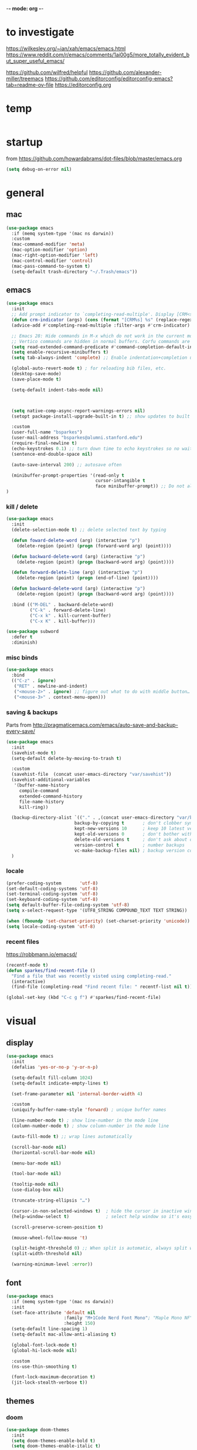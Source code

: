 -*- mode: org -*-
# #+startup: overview content
#+PROPERTY: header-args :results silent

* to investigate

https://wilkesley.org/~ian/xah/emacs/emacs.html
https://www.reddit.com/r/emacs/comments/1ai00g5/more_totally_evident_but_super_useful_emacs/

https://github.com/wilfred/helpful
https://github.com/alexander-miller/treemacs
https://github.com/editorconfig/editorconfig-emacs?tab=readme-ov-file https://editorconfig.org

* temp

#+begin_src emacs-lisp

#+end_src

* startup

from https://github.com/howardabrams/dot-files/blob/master/emacs.org

#+begin_src emacs-lisp
(setq debug-on-error nil)
#+end_src

* general

** mac

#+begin_src emacs-lisp
(use-package emacs
  :if (memq system-type '(mac ns darwin))
  :custom
  (mac-command-modifier 'meta)
  (mac-option-modifier 'option)
  (mac-right-option-modifier 'left)
  (mac-control-modifier 'control)
  (mac-pass-command-to-system t)
  (setq-default trash-directory "~/.Trash/emacs"))
#+end_src

** emacs

#+begin_src emacs-lisp
(use-package emacs
  :init
  ;; Add prompt indicator to `completing-read-multiple'. Display [CRM<separator>], e.g., [CRM,] if the separator is a comma.
  (defun crm-indicator (args) (cons (format "[CRM%s] %s" (replace-regexp-in-string "\\`\\[.*?]\\*\\|\\[.*?]\\*\\'" "" crm-separator) (car args)) (cdr args)))
  (advice-add #'completing-read-multiple :filter-args #'crm-indicator)

  ;; Emacs 28: Hide commands in M-x which do not work in the current mode.
  ;; Vertico commands are hidden in normal buffers. Corfu commands are hidden, since they are not supposed to be used via M-x.
  (setq read-extended-command-predicate #'command-completion-default-include-p)
  (setq enable-recursive-minibuffers t)
  (setq tab-always-indent 'complete) ;; Enable indentation+completion using the TAB key.

  (global-auto-revert-mode t) ; for reloading bib files, etc.
  (desktop-save-mode)
  (save-place-mode t)

  (setq-default indent-tabs-mode nil)



  (setq native-comp-async-report-warnings-errors nil)
  (setopt package-install-upgrade-built-in t) ;; show updates to built in packages

  :custom
  (user-full-name "bsparkes")
  (user-mail-address "bsparkes@alumni.stanford.edu")
  (require-final-newline t)
  (echo-keystrokes 0.1) ;; turn down time to echo keystrokes so no waiting for things to happen.
  (sentence-end-double-space nil)

  (auto-save-interval 200) ;; autosave often

  (minibuffer-prompt-properties '(read-only t
                                  cursor-intangible t
                                  face minibuffer-prompt)) ;; Do not allow the cursor in the minibuffer prompt
)
#+end_src

*** kill / delete

#+begin_src emacs-lisp
(use-package emacs
  :init
  (delete-selection-mode t) ;; delete selected text by typing
  
  (defun foward-delete-word (arg) (interactive "p")
    (delete-region (point) (progn (forward-word arg) (point))))
  
  (defun backward-delete-word (arg) (interactive "p")
    (delete-region (point) (progn (backward-word arg) (point))))

  (defun forward-delete-line (arg) (interactive "p")
    (delete-region (point) (progn (end-of-line) (point))))

  (defun backward-delete-word (arg) (interactive "p")
    (delete-region (point) (progn (backward-word arg) (point))))

  :bind (("M-DEL" . backward-delete-word)
         ("C-k" . forward-delete-line)
         ("C-x k" . kill-current-buffer)
         ("C-x K" . kill-buffer)))
#+end_src

#+begin_src emacs-lisp
(use-package subword
  :defer t
  :diminish)
#+end_src

*** misc binds

#+begin_src emacs-lisp
(use-package emacs
  :bind
  (("C-z" . ignore)   
   ("RET" . newline-and-indent)
   ("<mouse-2>" . ignore) ;; figure out what to do with middle button…
   ("<mouse-3>" . context-menu-open)))
#+end_src

*** saving & backups

Parts from http://pragmaticemacs.com/emacs/auto-save-and-backup-every-save/

#+begin_src emacs-lisp
(use-package emacs
  :init
  (savehist-mode t)
  (setq-default delete-by-moving-to-trash t)

  :custom
  (savehist-file  (concat user-emacs-directory "var/savehist"))
  (savehist-additional-variables
   '(buffer-name-history
     compile-command
     extended-command-history
     file-name-history
     kill-ring))

  (backup-directory-alist `(("." . ,(concat user-emacs-directory "var/backups"))) ;; change backup location
                          backup-by-copying t       ; don't clobber symlinks
                          kept-new-versions 10      ; keep 10 latest versions
                          kept-old-versions 0       ; don't bother with old versions
                          delete-old-versions t     ; don't ask about deleting old S versions
                          version-control t         ; number backups
                          vc-make-backup-files nil) ; backup version controlled files
  )
#+end_src

*** locale

#+begin_src emacs-lisp
(prefer-coding-system       'utf-8)
(set-default-coding-systems 'utf-8)
(set-terminal-coding-system 'utf-8)
(set-keyboard-coding-system 'utf-8)
(setq default-buffer-file-coding-system 'utf-8)
(setq x-select-request-type '(UTF8_STRING COMPOUND_TEXT TEXT STRING))

(when (fboundp 'set-charset-priority) (set-charset-priority 'unicode))
(setq locale-coding-system 'utf-8)
#+end_src

*** recent files

https://robbmann.io/emacsd/

#+begin_src emacs-lisp
(recentf-mode t)
(defun sparkes/find-recent-file ()
  "Find a file that was recently visted using completing-read."
  (interactive)
  (find-file (completing-read "Find recent file: " recentf-list nil t)))

(global-set-key (kbd "C-c g f") #'sparkes/find-recent-file)
#+end_src

* visual

** display

#+begin_src emacs-lisp
(use-package emacs
  :init
  (defalias 'yes-or-no-p 'y-or-n-p)

  (setq-default fill-column 1024)
  (setq-default indicate-empty-lines t)

  (set-frame-parameter nil 'internal-border-width 4)

  :custom
  (uniquify-buffer-name-style 'forward) ; unique buffer names

  (line-number-mode t) ; show line-number in the mode line
  (column-number-mode t) ; show column-number in the mode line

  (auto-fill-mode t) ;; wrap lines automatically

  (scroll-bar-mode nil)
  (horizontal-scroll-bar-mode nil)

  (menu-bar-mode nil)

  (tool-bar-mode nil)

  (tooltip-mode nil)
  (use-dialog-box nil)

  (truncate-string-ellipsis "…")

  (cursor-in-non-selected-windows t)  ; hide the cursor in inactive windows
  (help-window-select t)              ; select help window so it's easy to quit it with 'q')

  (scroll-preserve-screen-position t)

  (mouse-wheel-follow-mouse 't)

  (split-height-threshold 0) ;; When split is automatic, always split windows vertically
  (split-width-threshold nil)

  (warning-minimum-level :error))
#+end_src

** font

#+begin_src emacs-lisp :results silent
(use-package emacs
  :if (memq system-type '(mac ns darwin))
  :init
  (set-face-attribute 'default nil
                      :family "M+1Code Nerd Font Mono"; "Maple Mono NF" "JuliaMono"
                      :height 150)
  (setq-default line-spacing 1)
  (setq-default mac-allow-anti-aliasing t)

  (global-font-lock-mode t)
  (global-hi-lock-mode nil)

  :custom
  (ns-use-thin-smoothing t)

  (font-lock-maximum-decoration t)
  (jit-lock-stealth-verbose t))
#+end_src

** themes

*** doom

#+begin_src emacs-lisp :results silent
  (use-package doom-themes
    :init
    (setq doom-themes-enable-bold t)
    (setq doom-themes-enable-italic t)
    
    :config
    (load-theme 'doom-molokai t)

    (doom-themes-visual-bell-config) ;; enable flashing mode-line on errors
    (doom-themes-org-config) ;; corrects (and improves) org-mode's native fontification.

    :custom
    (doom-molokai-brighter-comments t)
    (doom-molokai-brighter-modeline t))
#+end_src

** frames

#+begin_src emacs-lisp
(use-package emacs
  :custom
  (ns-pop-up-frames nil)

  :bind (("C-c w <left>" . windmove-left)
         ("C-c w <right>" . windmove-right)
         ("C-c w <up>" . windmove-up)
         ("C-c w <down>" . windmove-down)))
#+end_src

* internal

#+begin_src emacs-lisp
(add-hook 'prog-mode-hook #'context-menu-mode)
(add-hook 'prog-mode-hook #'electric-pair-mode)
(add-hook 'prog-mode-hook #'display-line-numbers-mode)
#+end_src

** eldoc

#+begin_src emacs-lisp :results silent
(use-package eldoc
  :init
  (global-eldoc-mode)

  ;; Try to ensure flymake errors come before any other eldoc messages
  (defun eldoc-promote-flymake ()
    (setq eldoc-documentation-functions
          (cons #'flymake-eldoc-function
                (remove #'flymake-eldoc-function eldoc-documentation-functions))))
  
  :custom
  (eldoc-echo-area-prefer-doc-buffer t)
  (eldoc-echo-area-use-multiline-p 1)
  (eldoc-documentation-strategy #'eldoc-documentation-compose)

  :bind
  (("C-c d b" . #'eldoc-doc-buffer)
  ("C-c d t" . #'eldoc-print-current-symbol-info))
  )
#+end_src

** skeletons

#+begin_src emacs-lisp
(setq skeleton-pair t) ; enable pairing

(defun quoted-parentheses (arg)
  (interactive "P")
  (if (looking-back "\\\\")
      (skeleton-insert '(nil "(" _ "\\)") nil)
    (skeleton-pair-insert-maybe arg)))

(defun quoted-brackets (arg)
  (interactive "P")
  (if (looking-back "\\\\")
      (skeleton-insert '(nil "[" _ "\\]") nil)
    (skeleton-pair-insert-maybe arg)))

(global-set-key "(" 'quoted-parentheses)
(global-set-key "[" 'quoted-brackets)
#+end_src

** ispell

maybe for jit: https://github.com/minad/jinx?tab=readme-ov-file

#+begin_src emacs-lisp
(use-package ispell
  :after exec-path-from-shell
  :if (executable-find "hunspell")
  :custom
  (add-to-list
   'ispell-hunspell-dictionary-alist
   '(("en_GB" "[[:alpha:]]" "[^[:alpha]]" "[0-9']"
      nil nil utf-8)))
  (ispell-program-name "hunspell")
  (ispell-personal-dictionary (concat (getenv "DICPATH") "/hunspell_personal"))
  (ispell-dictionary "en_GB")
  ;; :hook
  ;; (prog-mode . flyspell-mode)
  )
#+end_src

** flymake

#+begin_src emacs-lisp :result silent
(use-package flymake
  :init
  (setq python-flymake-command '("ruff" "--quiet" "--stdin-filename=stdin" "-"))
  (setq rust-ts-flymake-command '("cargo" "check" "-"))

  (defun flymake-next-error-error (&optional N INTERACTIVE)
    (interactive (list 1 t))
    (flymake-goto-next-error N '(error) INTERACTIVE))

  (defun flymake-prev-error-error (&optional N INTERACTIVE)
    (interactive (list 1 t))
    (flymake-goto-prev-error N '(error) INTERACTIVE))

  :bind (:map flymake-mode-map
              ("C-c e e" . flymake-goto-next-error)
              ("C-c e a" . flymake-goto-prev-error)
              ("C-c e r e" . flymake-next-error-error)
              ("C-c e r a" . flymake-prev-error-error))
  :custom
  (flymake-margin-indicator-position 'right-margin)
  (flymake-fringe-indicator-position 'right-fringe)
  (flymake-wrap-around t)

  ;; :hook
  ;; (prog-mode . flymake-mode)
  )
#+end_src

** which-key

#+begin_src emacs-lisp
(use-package which-key
  :demand t
  :custom
  (which-key-sort-order 'which-key-prefix-then-key-order)
  :custom
  (which-key-idle-delay 1.0)
  (which-key-max-display-columns nil)
  :config
  (which-key-mode t)
  (which-key-setup-minibuffer)
  (set-face-attribute 'which-key-local-map-description-face nil :weight 'bold))
#+end_src

* external, etc.

** apheleia

#+begin_src emacs-lisp
(use-package apheleia
  :init
  (setq-default apheleia-inhibit t)
  (setq-default apheleia-global-mode nil)

  :custom
  (apheleia-mode-hook nil)

  :config
  (setf (alist-get 'python-mode apheleia-mode-alist) '(ruff-isort ruff))
  (setf (alist-get 'python-ts-mode apheleia-mode-alist) '(ruff-isort ruff))

  (setf (alist-get 'clang-format apheleia-formatters) '("clang-format"
                                                        "-style={BasedOnStyle: LLVM, ColumnLimit: 0}"
                                                        "-assume-filename"
                                                        (or (apheleia-formatters-local-buffer-file-name)
                                                            (apheleia-formatters-mode-extension)
                                                            ".c")))

  (push '(gersemi . ("gersemi" "-")) apheleia-formatters)

  (setf (alist-get 'cmake-mode apheleia-mode-alist) '(gersemi))

  :bind (("C-c f a" . apheleia-format-buffer)))
#+end_src

** browse kill ring

#+begin_src emacs-lisp
(use-package browse-kill-ring)
#+end_src

** exec-path-from-shell

#+begin_src emacs-lisp
(use-package exec-path-from-shell
  :pin melpa-stable
  :if (memq window-system '(mac ns x darwin))
  :demand
  :init
  (setq exec-path-from-shell-arguments '("-l"))
  (exec-path-from-shell-initialize)
  (exec-path-from-shell-copy-env "DICPATH"))
#+end_src

#+begin_src emacs-lisp
;; (getenv "PATH")
#+end_src

** fzf

#+begin_src emacs-lisp :results silent
(use-package fzf
  :bind
    ;; Don't forget to set keybinds!
  :config
  (setq fzf/args "-x --color bw --print-query --margin=1,0 --no-hscroll"
        fzf/executable "fzf"
        fzf/git-grep-args "-i --line-number %s"
        ;; command used for `fzf-grep-*` functions
        ;; example usage for ripgrep:
        ;; fzf/grep-command "rg --no-heading -nH"
        fzf/grep-command "grep -nrH"
        ;; If nil, the fzf buffer will appear at the top of the window
        fzf/position-bottom t
        fzf/window-height 15))
#+end_src

** highlight indentation

- To highlight indentations
  - Options are fill, column, and character
  - There's no way to get indentation on empty lines as of now

#+begin_src emacs-lisp
(use-package highlight-indent-guides
  :custom
  (highlight-indent-guides-method 'character)
  (highlight-indent-guides-auto-odd-face-perc 75)
  (highlight-indent-guides-auto-even-face-perc 75)
  (highlight-indent-guides-auto-character-face-perc 80)
  :hook
  (prog-mode . highlight-indent-guides-mode))
#+end_src

** multiple cursors

#+begin_src emacs-lisp
(use-package multiple-cursors
  :pin melpa-stable
  :bind (("C->" . mc/mark-next-like-this)
	 ("C-<" . mc/mark-previous-like-this)
	 ("C-c C->" . mc/mark-all-like-this)
	 ("C-c C-SPC" . mc/edit-lines)
	 ("M-<M-down-mouse-1>" . mc/add-cursor-on-click)))
#+end_src

** no-littering

#+begin_src emacs-lisp
(use-package no-littering
  :pin melpa-stable
  :init
  (require 'recentf)
  (setq auto-save-file-name-transforms
        `((".*" ,(no-littering-expand-var-file-name "auto-save/") t)))
  :config
  (add-to-list 'recentf-exclude no-littering-var-directory)
  (add-to-list 'recentf-exclude no-littering-etc-directory)
  (setq create-lockfiles nil
        delete-old-versions t
        kept-new-versions 6
        kept-old-versions 2
        version-control t))
#+end_src

** rainbow delimiters

#+begin_src emacs-lisp
(use-package rainbow-delimiters
  :hook
  (prog-mode . rainbow-delimiters-mode))
#+end_src

** undo and redo

#+begin_src emacs-lisp
(use-package undo-fu
  :init
  (setq undo-limit (* 64 1024 1024)) ; 64mb.
  (setq undo-strong-limit (* 96 1024 1024)) ; 96mb.
  (setq undo-outer-limit (* 960 1024 1024)) ; 960mb.
  :config
  (global-set-key (kbd "C-/") 'undo-fu-only-undo)
  (global-set-key (kbd "C-?") 'undo-fu-only-redo))
#+end_src


#+begin_src emacs-lisp
(use-package undo-fu-session
  :config
  (setq undo-fu-session-incompatible-files '("/COMMIT_EDITMSG\\'" "/git-rebase-todo\\'"))
  :hook (after-init . undo-fu-session-global-mode))
#+end_src

#+begin_src emacs-lisp
(use-package vundo
  :config
  (setq vundo-compact-display t) ;; Take less on-screen space.
  (global-set-key (kbd "C-x u") 'vundo)

  ;; (define-key vundo-mode-map (kbd "h") #'vundo-backward)
  ;; (define-key vundo-mode-map (kbd "<left>") #'vundo-backward)
  ;; (define-key vundo-mode-map (kbd "<down>") #'vundo-next)
  ;; (define-key vundo-mode-map (kbd "<up>") #'vundo-previous)
  ;; (define-key vundo-mode-map (kbd "<home>") #'vundo-stem-root)
  ;; (define-key vundo-mode-map (kbd "<end>") #'vundo-stem-end)
  ;; (define-key vundo-mode-map (kbd "q") #'vundo-quit)
  ;; (define-key vundo-mode-map (kbd "C-g") #'vundo-quit)
  ;; (define-key vundo-mode-map (kbd "RET") #'vundo-confirm))
)
#+end_src

** ws-butler

#+begin_src emacs-lisp
(use-package ws-butler
  :custom
  (ws-butler-keep-whitespace-before-point t)
  :hook
  ((prog-mode . ws-butler-mode)))
#+end_src


* git

** diff-hl

#+begin_src emacs-lisp
(use-package diff-hl
  :init
  (setq diff-hl-draw-borders t)
  :config
  (face-spec-set 'diff-hl-insert `((((background light)) :background ,(face-attribute 'default :background))
                                   (t :background ,(face-attribute 'default :background))))
  (face-spec-set 'diff-hl-delete `((((background light)) :background ,(face-attribute 'default :background))
                                   (t :background ,(face-attribute 'default :background))))
  (face-spec-set 'diff-hl-change `((((background light)) :background ,(face-attribute 'default :background))
                                   (t :background ,(face-attribute 'default :background))))
  (global-diff-hl-mode)
  (diff-hl-flydiff-mode)
  (diff-hl-show-hunk-mouse-mode)
  :hook
  ((magit-pre-refresh . diff-hl-magit-pre-refresh)
   (magit-post-refresh . diff-hl-magit-post-refresh)))
#+end_src

** magit

#+begin_src emacs-lisp :results silent
(use-package magit
  :bind (("C-c v s" . magit-status)
         ("C-c v g" . magit-status)
         ("C-c v S" . magit-status-here)
         ("C-c v b" . magit-blame)
         ("C-c v l" . magit-log)
         ("C-c v d" . magit-diff)
         ("C-c v r" . magit-refresh))
  :custom
  (magit-log-arguments '("--graph" "--decorate" "--color")))
#+end_src

#+begin_src emacs-lisp
(use-package magit-todos
  :after magit
  :config (magit-todos-mode t))
#+end_src

#+begin_src emacs-lisp
(use-package magit-delta
  :hook (magit-mode . magit-delta-mode))
#+end_src

* org

#+begin_src emacs-lisp
(use-package org
  :defer t
  :mode ("\\.org" . org-mode)

  :custom
  (org-directory "~/Documents/Org")
  (org-agenda-files (file-expand-wildcards "~/Documents/Org/*.org")) ;; Include all org files from a directory into the agenda.
  (org-default-notes-file (concat org-directory "/OrgCapture.org"))
  (org-src-fontify-natively t) ;; use syntax-highlighting for src blocks
  (org-src-preserve-indentation t) ;; preserve indentation in src blocks, don't re-indent
  (org-src-tab-acts-natively t) ;; respect the src block syntax for tabs
  (org-startup-truncated nil) ;; wrap lines on startup
  (org-catch-invisible-edits 'show-and-error) ;; if editing in an invisible region, complain.
  (org-confirm-babel-evaluate t) ;; ask when evaluating every src block
  (org-hide-emphasis-markers nil) ;; don't hide emphasis markers, because there are soo many
  (org-pretty-entities t) ;; try to draw utf8 characters, don't just show their code
  (org-fontify-quote-and-verse-blocks t) ;; add a background to begin_quote and begin_verse blocks.
  (org-cycle-separator-lines -1) ;; don't collapse blank lines when collapsing a tree
  (org-tag-column 0) ;; don't align tags
  (org-adapt-indentation nil) ;; prevent demoting heading also shifting text inside sections
  (org-support-shift-select t)   ;; leave shift keys alone!
  (org-replace-disputed-keys t)

  (org-fontify-done-headline t)
  (org-fontify-whole-heading-line t)
  (org-list-allow-alphabetical t)

  (org-log-done 'time) ;; Auto add time and closing note to done
  (org-log-done 'note)

  :config
  (org-babel-do-load-languages 'org-babel-load-languages
                               '((emacs-lisp . t)                                 
                                 (org . t)
                                 (scheme . t))))
#+end_src

* languages

** COMMENT ASP

#+begin_src emacs-lisp
;; (add-to-list 'load-path (concat user-emacs-directory "../../projects/emacs/clingo-asp-mode/"))
(use-package clingo-asp-mode
  :mode "\\.lp\\'"
  :vc (:fetcher github :repo teeaychem/clingo-asp-mode))
;;   :load-path (lambda() (concat user-emacs-directory "../../projects/emacs/clingo-asp-mode/")))
#+end_src

** C/pp

#+begin_src emacs-lisp
(use-package cmake-mode
  :defer t
  :mode ("CMakeLists.txt" . cmake-mode))
#+end_src

** LaTeX

#+begin_src emacs-lisp
(use-package tex
  :mode ("\\.tex\\'" . LaTeX-mode)
  :defer t
  :ensure auctex
  :hook
  (LaTeX-mode . LaTeX-math-mode)
  (LaTeX-mode . turn-on-reftex)
  (LaTeX-mode . TeX-source-correlate-mode)
  (LaTeX-mode . flyspell-mode)
  (LaTeX-mode .	(lambda () (set (make-variable-buffer-local 'TeX-electric-math) (cons "\\(" "\\)"))))
  :custom
  (TeX-master nil) ; All master files called "master".
  (TeX-auto-save t)
  (TeX-save-query nil)
  (TeX-parse-self t)
  (reftex-plug-into-AUCTeX t)
  (TeX-electric-sub-and-superscript t)
  (LaTeX-electric-left-right-brace t)
  (TeX-view-program-selection '((output-pdf "PDF Viewer")))
  (TeX-view-program-list '(("PDF Viewer" "/Applications/Skim.app/Contents/SharedSupport/displayline -r -b -g %n %o %b")))
  (TeX-source-correlate-method-active 'synctex)
  (font-latex-fontify-sectioning 'color)
  (font-latex-fontify-script nil)
  (LaTeX-math-abbrev-prefix "C-c 1")
  :custom-face
  ;; (font-latex-math-face ((t (:foreground "pale violet red"))))
  (font-latex-subscript-face ((t nil)))
  (font-latex-superscript-face ((t nil))))
#+end_src

- use Skim as default pdf viewer
  - Skim's displayline is used for forward search (from .tex to .pdf)
  - option -r relaods the file; option -b highlights the current line; option -g opens Skim in the background
  - For this to work, it seems one needs no spaces in the file name

#+begin_src emacs-lisp
(use-package auctex-latexmk
  :defer t
  :init
  (auctex-latexmk-setup)
  (add-to-list 'TeX-command-list '("Other" "" TeX-run-command t t :help "Run an arbitrary command"))
  (add-to-list 'TeX-command-list '("Clean" "TeX-clean" TeX-run-function nil t :help "Delete intermediate files"))
  (add-to-list 'TeX-command-list '("View" "%V" TeX-run-discard-or-function t t :help "Run Viewer"))
  (add-to-list 'TeX-command-list '("Biber" "biber %(output-dir) %s"
                                   TeX-run-Biber nil (plain-TeX-mode LaTeX-mode) :help "Run Biber"))
  (add-to-list 'TeX-command-list '("BibTeX" "bibtex %(O?aux)"
                                   TeX-run-BibTeX nil (plain-TeX-mode LaTeX-mode ConTeXt-mode) :help "Run BibTeX"))
  (add-to-list 'TeX-command-list '("LaTeX" "%`%l%(mode)%' %T" TeX-run-TeX nil (LaTeX-mode) :help "Run LaTeX"))
  (add-to-list 'TeX-command-list '("LatexMk" "latexmk %(-PDF)%S%(mode) %(file-line-error) %(extraopts) %t"
                                   TeX-run-latexmk nil (plain-TeX-mode LaTeX-mode) :help "Run LatexMk")))
#+end_src

** lua

#+begin_src emacs-lisp
(use-package lua-mode
  :defer t
  :custom
  (lua-indent-level 4))
#+end_src

** markdown

#+begin_src emacs-lisp
(use-package markdown-mode
  :pin melpa-stable
  :defer t
  :mode (("/README\\(?:\\.md\\)?\\'" . gfm-mode)
         ("\\.m[k]d\\'" . gfm-mode))
  :config
  (setq markdown-fontify-code-blocks-natively t
        markdown-header-scaling t)
  (setq-default markdown-enable-math t))
#+end_src

** OCaml

#+begin_src emacs-lisp
(use-package tuareg
  :defer t
  :mode (("\\.ocamlinit\\'" . tuareg-mode)))

(use-package dune
  :defer t)

(use-package utop
  :defer t
  :config
  (add-hook 'tuareg-mode-hook #'utop-minor-mode)
  (setq utop-command "opam exec -- utop -emacs")
  ;; (setq utop-command "opam exec -- dune utop . -- -emacs")
  )
#+end_src

** python

#+begin_src emacs-lisp
(use-package python
  :defer t
  :config
  (setq-default python-indent-offset 4)
  (setq-default python-indent-guess-indent-offset-verbose nil))
#+end_src

#+begin_src emacs-lisp
(use-package pet
  :custom
  (python-shell-interpreter "python")

  :config
  (add-hook 'python-base-mode-hook 'pet-mode -10)

  (defun python-local-setup ()
    (message "Performing local python setup")
    (setq-local python-shell-interpreter (pet-executable-find "python"))
    (setq-local python-shell-virtualenv-root (pet-virtualenv-root))
    (pet-eglot-setup)
    (eglot-ensure))
  (add-hook 'python-base-mode-hook 'python-local-setup))
#+end_src

** rust

https://robert.kra.hn/posts/rust-emacs-setup/

#+begin_src emacs-lisp
(use-package rust-mode
  :mode "\\.rs\\'"
  :init
  (setq rust-mode-treesitter-derive t)
  (setq rust-format-on-save nil))
#+end_src


#+begin_src emacs-lisp
(use-package cargo
  :diminish cargo-minor-mode
  :hook (rust-mode . cargo-minor-mode))
#+end_src

#+begin_src emacs-lisp
(use-package toml-mode
  :defer t
  :mode "\\.toml\\'")
#+end_src

* completion

** cape

#+begin_src emacs-lisp
(use-package cape
  :bind (("C-c p p" . completion-at-point) ;; capf
         ("C-c p t" . complete-tag)        ;; etags
         ("C-c p d" . cape-dabbrev)        ;; or dabbrev-completion
         ("C-c p h" . cape-history)
         ;; ("C-c p f" . cape-file)
         ("C-c p k" . cape-keyword)
         ("C-c p s" . cape-elisp-symbol)
         ("C-c p e" . cape-elisp-block)
         ("C-c p a" . cape-abbrev)
         ("C-c p l" . cape-line)
         ("C-c p w" . cape-dict)
         ("C-c p :" . cape-emoji)
         ("C-c p r" . cape-rfc1345))
  :init
  ;; Add to the global default value of `completion-at-point-functions' which is used by `completion-at-point'.
  ;; The order of the functions matters, the first function returning a result wins.
  ;; Note that the list of buffer-local completion functions takes precedence over the global list.
  (add-to-list 'completion-at-point-functions #'cape-dabbrev)
  (add-to-list 'completion-at-point-functions #'cape-file)
  (add-to-list 'completion-at-point-functions #'cape-elisp-block)
  ;;(add-to-list 'completion-at-point-functions #'cape-history)
  ;;(add-to-list 'completion-at-point-functions #'cape-keyword)
  ;;(add-to-list 'completion-at-point-functions #'cape-abbrev)
  ;;(add-to-list 'completion-at-point-functions #'cape-dict)
  ;;(add-to-list 'completion-at-point-functions #'cape-elisp-symbol)
  ;;(add-to-list 'completion-at-point-functions #'cape-line)
  )
#+end_src

** consult

*** local macros

Macro to add the same regex to a collection of consult filters.
These buffers can be seen by using space

#+begin_src emacs-lisp :results silent
(defmacro add-to-consult-hide-filter (regex)
  `(progn
     (with-eval-after-load 'consult
       (add-to-list 'recentf-exclude ,(format "%s" regex))
       (add-to-list 'consult-buffer-filter ,(format "%s" regex)))))

(add-to-consult-hide-filter "magit")
#+end_src

*** main

#+begin_src emacs-lisp :results silent :noweb yes
(use-package consult
  :bind (;; C-c bindings in `mode-specific-map'
         ("C-c c m" . consult-mode-command)
         ("C-c h" . consult-history)
         ("C-c k" . consult-kmacro)
         ("C-c m" . consult-man)
         ("C-c i" . consult-info)
         ([remap Info-search] . consult-info)
         ;; C-x bindings in `ctl-x-map'
         ("C-x M-:" . consult-complex-command)     ;; orig. repeat-complex-command
         ("C-x b" . consult-buffer)                ;; orig. switch-to-buffer
         ("C-x 4 b" . consult-buffer-other-window) ;; orig. switch-to-buffer-other-window
         ("C-x 5 b" . consult-buffer-other-frame)  ;; orig. switch-to-buffer-other-frame
         ("C-x r b" . consult-bookmark)            ;; orig. bookmark-jump
         ("C-x p b" . consult-project-buffer)      ;; orig. project-switch-to-buffer
         ;; Custom M-# bindings for fast register access
         ("C-c r l" . consult-register-load)
         ("C-c r s" . consult-register-store)          ;; orig. abbrev-prefix-mark (unrelated)
         ("C-c r x" . consult-register)
         ;; Other custom bindings
         ("M-y" . consult-yank-pop)                ;; orig. yank-pop
         ;; M-g bindings in `goto-map'
         ("C-c g e" . consult-compile-error)
         ("C-c e c" . consult-flymake)
         ("C-c g g" . consult-goto-line)             ;; orig. goto-line
         ("C-c g o" . consult-outline)               ;; Alternative: consult-org-heading
         ("C-c g m" . consult-mark)
         ("C-c g k" . consult-global-mark)
         ("C-c g i" . consult-imenu)
         ("C-c g I" . consult-imenu-multi)
         ;; M-s bindings in `search-map'
         ("C-c s d" . consult-find)                  ;; Alternative: consult-fd
         ("C-c s c" . consult-locate)
         ("C-c s G" . consult-grep)
         ("C-c s g" . consult-git-grep)
         ("C-c s r" . consult-ripgrep)
         ("C-c s s" . consult-line)
         ("C-c s L" . consult-line-multi)
         ("C-c s k" . consult-keep-lines)
         ("C-c s u" . consult-focus-lines)
         ;; Isearch integration
         ("M-s e" . consult-isearch-history)
         :map isearch-mode-map
         ("M-e" . consult-isearch-history)         ;; orig. isearch-edit-string
         ("M-s e" . consult-isearch-history)       ;; orig. isearch-edit-string
         ("M-s l" . consult-line)                  ;; needed by consult-line to detect isearch
         ("M-s L" . consult-line-multi)            ;; needed by consult-line to detect isearch
         ;; Minibuffer history
         :map minibuffer-local-map
         ("M-s" . consult-history)                 ;; orig. next-matching-history-element
         ("M-r" . consult-history)                 ;; orig. previous-matching-history-element
         )
  ;; Enable automatic preview at point in the *Completions* buffer. This is relevant when you use the default completion UI.
  :hook
  (completion-list-mode . consult-preview-at-point-mode)

  :init
  ;; Configure the register formatting. This improves the register preview for `consult-register', `consult-register-load', `consult-register-store' and the Emacs built-ins.
  (setq register-preview-delay 0.5)
  (setq register-preview-function #'consult-register-format)

  ;; Tweak the register preview window. This adds thin lines, sorting and hides the mode line of the window.
  (advice-add #'register-preview :override #'consult-register-window)

  ;; Use Consult to select xref locations with preview
  (setq xref-show-xrefs-function #'consult-xref)
  (setq xref-show-definitions-function #'consult-xref)

  :config ;; Configure other variables and modes in the :config section, after lazily loading the package.

  ;; Optionally configure preview. The default value is 'any, such that any key triggers the preview.
  ;; (setq consult-preview-key 'any)
  ;; (setq consult-preview-key "M-.")
  ;; For some commands and buffer sources it is useful to configure the :preview-key on a per-command basis using the `consult-customize' macro.
  (consult-customize
   consult-theme :preview-key '(:debounce 0.2 any)
   consult-ripgrep consult-git-grep consult-grep consult-bookmark consult-recent-file consult-xref
   consult--source-bookmark consult--source-file-register consult--source-recent-file consult--source-project-recent-file
   ;; :preview-key "M-."
   :preview-key '(:debounce 0.4 any))

  (setq consult-narrow-key "<"))
#+end_src

#+begin_src emacs-lisp
(add-to-consult-hide-filter "\*EGLOT")
(add-to-consult-hide-filter "\*Flymake")
#+end_src

*** macro

**** narrowing

Set project to use uppercase key

#+begin_src emacs-lisp
(with-eval-after-load 'consult
  (dolist (src consult-buffer-sources)
    (if (eq src 'consult--source-project-buffer-hidden)
      (set src (plist-put (symbol-value src) :narrow '(?P . "Project"))))))
#+end_src

Macro based off https://github.com/minad/consult#multiple-sources

#+begin_src emacs-lisp
(with-eval-after-load 'consult
  (defmacro consult-filter-macro (name mode nrw)
    `(progn
       (defvar ,(intern (format "+consult-%s-filter" name))
         (list
          :hidden   t
          :name     ,(format "%s" name)
          :category 'buffer
          :narrow   ,nrw
          :face     'consult-buffer
          :history  'buffer-name-history
          :state    #'consult--buffer-state
          :items    (lambda ()
                      (consult--buffer-query
                       :mode ,mode
                       :exclude (cl-set-difference consult-buffer-filter ,(intern (format "+consult-%s-filter" name)))
                       :as #'buffer-name))))
       (add-to-list 'consult-buffer-sources ',(intern (format "+consult-%s-filter" name)) 'append))))
#+end_src

Instances of the macro

#+begin_src emacs-lisp
(with-eval-after-load 'consult
  (consult-filter-macro "C/pp" '(c-mode c++-mode c-ts-mode c++-ts-mode cmake-mode cmake-ts-mode) ?c)
  (consult-filter-macro "Lua" '(lua-mode lua-ts-mode) ?l)
  (consult-filter-macro "Org" '(org-mode) ?o)
  (consult-filter-macro "Python" '(python-mode python-ts-mode) ?p)
  (consult-filter-macro "Rust" '(rust-mode rust-ts-mode) ?r)
  (consult-filter-macro "TeX" '(latex-mode LaTeX-mode tex-mode TeX-mode) ?t)
  )
#+end_src

***** other

Something like this can be used to hide custom buffer sources without specifying hidden.
From: https://github.com/minad/consult/wiki#hide-all-sources-except-normal-buffers-in-consult-buffer-by-default

#+begin_src emacs-lisp
;; (with-eval-after-load 'consult
;;   (dolist (src consult-buffer-sources)
;;     (unless (eq src 'consult--source-buffer)
;;       (set src (plist-put (symbol-value src) :hidden t)))))
#+end_src

*** consult-project-extra

https://github.com/Qkessler/consult-project-extra

#+begin_src emacs-lisp
(use-package consult-project-extra
  :bind (("C-c p f" . consult-project-extra-find)
         ("C-c p o" . consult-project-extra-find-other-window)))
#+end_src

** corfu

#+begin_src emacs-lisp
(use-package corfu
  :init
  (global-corfu-mode)

  :custom
  (corfu-cycle nil)                ;; Enable cycling for `corfu-next/previous'
  (corfu-auto t)                 ;; Automatically display popups wherever available
  (corfu-auto-delay 0.1)
  (corfu-separator ?\s)          ;; Orderless field separator
  ;; (corfu-quit-at-boundary nil)   ;; Never quit at completion boundary
  (corfu-preselect 'directory) ;; Select the first candidate, except for directories
  ;; (corfu-on-exact-match nil)     ;; Configure handling of exact matches

  :bind (:map corfu-map
              ;; ("C-SPC" . corfu-insert-separator)
	      ("RET" . nil) ;; Free the RET key for less intrusive behavior.
              ("C-<return>" . corfu-insert)
              ("M-_" . corfu-info-documentation)))
#+end_src

** marginalia

#+begin_src emacs-lisp :result silent
(use-package marginalia
  :init
  (marginalia-mode)
  :bind (:map minibuffer-local-map
              ("M-A" . marginalia-cycle))
  :custom
  (marginalia-max-relative-age 0)
  (marginalia-align 'right))
#+end_src

** orderless

#+begin_src emacs-lisp
(use-package orderless
  :custom
  (completion-styles '(orderless partial-completion basic))
  (completion-category-defaults nil)
  (completion-category-overrides nil)
  ;; (completion-category-overrides '((file (styles partial-completion))))
  )
#+end_src

** vertico

#+begin_src emacs-lisp
(use-package vertico
  :init
  (vertico-mode)
  ;; (setq vertico-scroll-margin 0) ;; Different scroll margin
  (setq vertico-count 40) ;; Show more candidates
  (setq vertico-resize t) ;; Grow and shrink the Vertico minibuffer
  (setq vertico-cycle t)) ;; Optionally enable cycling for `vertico-next' and `vertico-previous'.
#+end_src

** embark

#+begin_src emacs-lisp
(use-package embark
  :ensure t

  :bind (("C-c a" . embark-act)         ;; pick some comfortable binding
         ("C-;" . embark-dwim)        ;; good alternative: M-.
         ("C-h B" . embark-bindings)) ;; alternative for `describe-bindings'

  :init
  ;; Optionally replace the key help with a completing-read interface
  (setq prefix-help-command #'embark-prefix-help-command)

  :config
  ;; Hide the mode line of the Embark live/completions buffers
  (add-to-list 'display-buffer-alist
               '("\\`\\*Embark Collect \\(Live\\|Completions\\)\\*"
                 nil
                 (window-parameters (mode-line-format . none)))))
#+end_src

#+begin_src emacs-lisp
;; Consult users will also want the embark-consult package.
(use-package embark-consult
  :ensure t ; only need to install, embark loads it after consult if found
  :hook
  (embark-collect-mode . consult-preview-at-point-mode))
#+end_src

** ignored extensions

#+begin_src emacs-lisp
(push ".DS_store" completion-ignored-extensions)
#+end_src

* eglot

maybe: https://github.com/casouri/eldoc-box

#+begin_src emacs-lisp
(use-package eglot
  ;; :pin gnu-devel

  :custom
  (eglot-report-progress nil)
  (eglot-extend-to-xref t)
  (corfu-preview-current nil)
  ;; (eglot-confirm-server-edits t)

  :config
  ;; (add-to-list 'eglot-stay-out-of 'flymake)

  :bind (("C-c l l" . eglot)
         :map eglot-mode-map
              :prefix-map eglot-prefix-map
              :prefix "C-c l"
              ("a" . #'eglot-code-actions)
              ("c" . #'eglot-reconnect)
              ("f f" . #'eglot-format)
              ("f b" . #'eglot-format-buffer)
              ("g d" . #'eglot-find-declaration)
              ("g i" . #'eglot-find-implementation)
              ("g t" . #'eglot-find-typeDefinition)
              ("l" . #'eglot)
              ("r" . #'eglot-rename)
              ("s" . #'eglot-shutdown))

  :custom-face
  (eglot-highlight-symbol-face ((t (:bold t :italic t :underline t))))
  ;; :hook
  ;; ((…-mode) . eglot-ensure)
  ;; (eglot-managed-mode . #'my/eglot-capf)
  )

(defun my/eglot-capf ()
  (setq-local completion-at-point-functions
              (list (cape-capf-super
                     #'eglot-completion-at-point
                     #'tempel-expand
                     #'cape-file))))

(add-hook 'eglot-managed-mode-hook #'my/eglot-capf)
#+end_src

#+begin_src emacs-lisp
(with-eval-after-load 'eglot
  ;; (add-to-list 'eglot-server-programs '(LaTeX-mode . ("TexLab")))
  (add-to-list 'eglot-server-programs '((rust-ts-mode rust-mode) .
                                        ("rustup" "run" "stable" "rust-analyzer"
                                         :initializationOptions (:check (:command "clippy")))))
  (add-to-list 'eglot-server-programs '((c++-mode c-mode) . ("clangd")))
  (add-to-list 'eglot-server-programs '(python-mode . ("basedpyright-langserver" "--stdio")))
  )
#+end_src

- eglot-booster

#+begin_src emacs-lisp
(use-package eglot-booster
    :vc (eglot-booster :url "https://github.com/jdtsmith/eglot-booster"
                       :rev :newest)
	:after eglot
	:config
	(eglot-booster-mode))
#+end_src

- eglot-x

https://github.com/nemethf/eglot-x#rust-analyzer-extensions
for rust dev

#+begin_src emacs-lisp
(use-package eglot-x
  :vc (eglot-x :url "https://github.com/nemethf/eglot-x"
               :rev :newest)
  :after eglot
  :config
  (eglot-x-setup))
#+end_src

- eglot-tempel

#+begin_src emacs-lisp
(use-package eglot-tempel
  :after eglot
  :preface (eglot-tempel-mode)
  :init
  (eglot-tempel-mode t))
#+end_src

- consult

#+begin_src emacs-lisp
(use-package consult-eglot
  :after eglot)
#+end_src

* treesit

https://github.com/renzmann/treesit-auto
https://archive.casouri.cc/note/2023/tree-sitter-in-emacs-29/index.html

#+begin_src emacs-lisp
(use-package treesit-auto
  :custom
  (treesit-auto-install 'prompt))

(add-to-list 'major-mode-remap-alist '(c-mode . c-ts-mode))
(add-to-list 'major-mode-remap-alist '(c++-mode . c++-ts-mode))
(add-to-list 'major-mode-remap-alist '(c-or-c++-mode . c-or-c++-ts-mode))
(add-to-list 'major-mode-remap-alist '(rust-mode . rust-ts-mode))
(add-to-list 'major-mode-remap-alist '(python-mode . python-ts-mode))
#+end_src

* tempel

#+begin_src emacs-lisp
(use-package tempel
  :bind (("M-+" . tempel-complete) ;; Alternative tempel-expand
         ("M-*" . tempel-insert))
  :init
  (defun tempel-setup-capf () ;; Setup completion at point
    ;; Add the Tempel Capf to `completion-at-point-functions'.
    ;; `tempel-expand' only triggers on exact matches.
    ;; Alternatively use `tempel-complete' if you want to see all matches, but then you should also configure `tempel-trigger-prefix', such that Tempel does not trigger too often when you don't expect it.
    ;; NOTE: We add `tempel-expand' *before* the main programming mode Capf, such that it will be tried first.
    (setq-local completion-at-point-functions
                (cons #'tempel-expand
                      completion-at-point-functions)))
  ;; Optionally make the Tempel templates available to Abbrev, either locally or globally. `expand-abbrev' is bound to C-x '.
  ;; (add-hook 'prog-mode-hook #'tempel-abbrev-mode)
  ;; (global-tempel-abbrev-mode)
  :custom
  (tempel-path (concat user-emacs-directory "tempel/templates.eld"))
  ;; (tempel-trigger-prefix "<") ;; Require trigger prefix before template name when completing.
  :hook
  ((prog-mode
    text-mode) . tempel-setup-capf)
)
#+end_src
